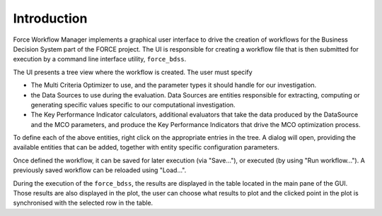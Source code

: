 Introduction
------------

Force Workflow Manager implements a graphical user interface to drive the
creation of workflows for the Business Decision System part of the FORCE project.
The UI is responsible for creating a workflow file that is then submitted for execution
by a command line interface utility, ``force_bdss``.

The UI presents a tree view where the workflow is created. The user must specify

- The Multi Criteria Optimizer to use, and the parameter types it
  should handle for our investigation.
- the Data Sources to use during the evaluation. Data Sources are entities responsible for
  extracting, computing or generating specific values specific to our computational investigation.
- The Key Performance Indicator calculators, additional evaluators that take the data
  produced by the DataSource and the MCO parameters, and produce the Key Performance Indicators that
  drive the MCO optimization process.

To define each of the above entities, right click on the appropriate entries in the tree.
A dialog will open, providing the available entities that can be added, together with entity specific
configuration parameters.

Once defined the workflow, it can be saved for later execution (via "Save..."), or executed
(by using "Run workflow..."). A previously saved workflow can be reloaded using "Load...".

During the execution of the ``force_bdss``, the results are displayed in the
table located in the main pane of the GUI. Those results are also displayed in
the plot, the user can choose what results to plot and the clicked point in
the plot is synchronised with the selected row in the table.
